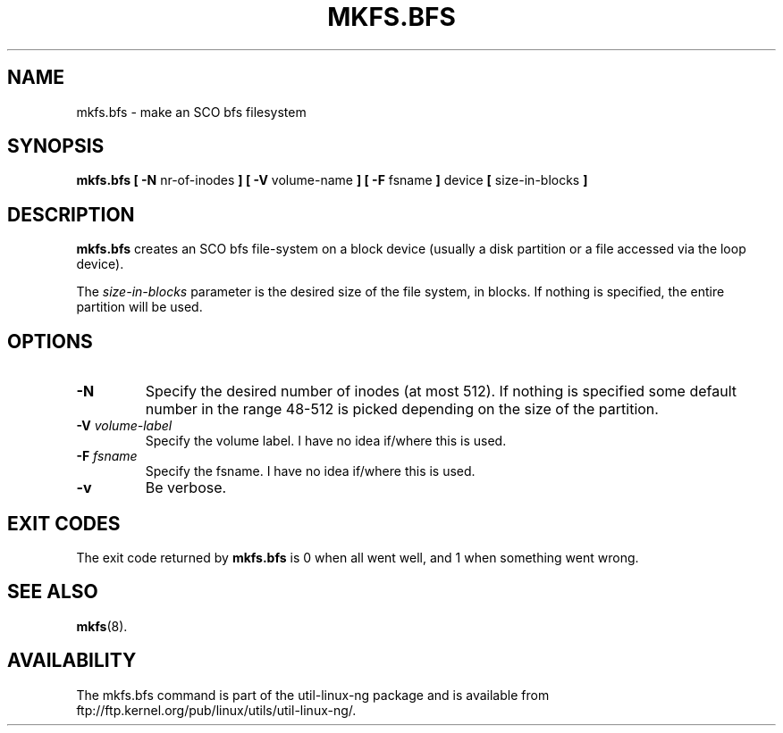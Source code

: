 .\" Copyright 1999 Andries E. Brouwer (aeb@cwi.nl)
.\" May be freely distributed.
.TH MKFS.BFS 8 "12 Sept 1999" "Util-linux 2.9x" "Linux System Administrator's Manual"
.SH NAME
mkfs.bfs \- make an SCO bfs filesystem
.SH SYNOPSIS
.BR "mkfs.bfs [ \-N"
nr-of-inodes
.B ] [ \-V
volume-name
.B ] [ \-F
fsname
.B ]
device 
.B [ 
size-in-blocks
.B ]
.SH DESCRIPTION
.B mkfs.bfs
creates an SCO bfs file-system on a block device
(usually a disk partition or a file accessed via the loop device).

The
.I size-in-blocks
parameter is the desired size of the file system, in blocks.
If nothing is specified, the entire partition will be used.

.SH OPTIONS
.TP
.B \-N
Specify the desired number of inodes (at most 512).
If nothing is specified some default number in the range 48-512 is picked
depending on the size of the partition.
.TP
.BI \-V " volume-label"
Specify the volume label. I have no idea if/where this is used.
.TP
.BI \-F " fsname"
Specify the fsname. I have no idea if/where this is used.
.TP
.B \-v
Be verbose.
.SH "EXIT CODES"
The exit code returned by
.B mkfs.bfs
is 0 when all went well, and 1 when something went wrong.
.SH "SEE ALSO"
.BR mkfs (8).
.SH AVAILABILITY
The mkfs.bfs command is part of the util-linux-ng package and is available from
ftp://ftp.kernel.org/pub/linux/utils/util-linux-ng/.
